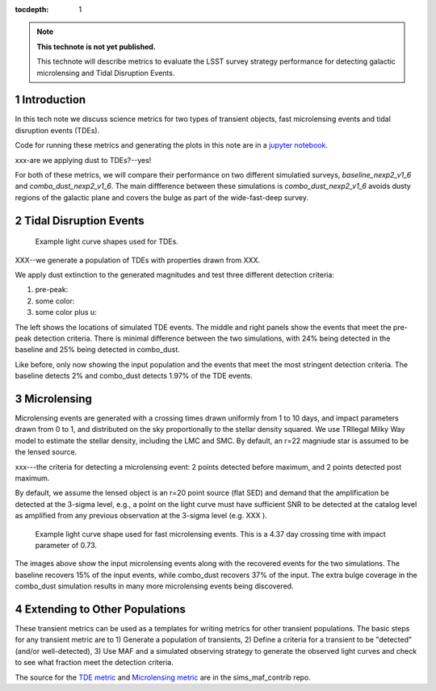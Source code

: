 ..
  Technote content.

  See https://developer.lsst.io/restructuredtext/style.html
  for a guide to reStructuredText writing.

  Do not put the title, authors or other metadata in this document;
  those are automatically added.

  Use the following syntax for sections:

  Sections
  ========

  and

  Subsections
  -----------

  and

  Subsubsections
  ^^^^^^^^^^^^^^

  To add images, add the image file (png, svg or jpeg preferred) to the
  _static/ directory. The reST syntax for adding the image is

  .. figure:: /_static/filename.ext
     :name: fig-label

     Caption text.

   Run: ``make html`` and ``open _build/html/index.html`` to preview your work.
   See the README at https://github.com/lsst-sqre/lsst-technote-bootstrap or
   this repo's README for more info.

   Feel free to delete this instructional comment.

:tocdepth: 1

.. Please do not modify tocdepth; will be fixed when a new Sphinx theme is shipped.

.. sectnum::

.. TODO: Delete the note below before merging new content to the master branch.

.. note::

   **This technote is not yet published.**

   This technote will describe metrics to evaluate the LSST survey strategy performance for detecting galactic microlensing and Tidal Disruption Events.

.. Add content here.
.. Do not include the document title (it's automatically added from metadata.yaml).

Introduction
============

In this tech note we discuss science metrics for two types of transient objects, fast microlensing events and tidal disruption events (TDEs).

Code for running these metrics and generating the plots in this note are in a `jupyter notebook <https://github.com/lsst-sims/smtn-013/microlensing_and_tde_metrics.ipynb>`__.

xxx-are we applying dust to TDEs?--yes!

For both of these metrics, we will compare their performance on two different simulatied surveys, `baseline_nexp2_v1_6` and `combo_dust_nexp2_v1_6`. The main diffference between these simulations is `combo_dust_nexp2_v1_6` avoids dusty regions of the galactic plane and covers the bulge as part of the wide-fast-deep survey.

.. image:: /_static/thumb.baseline_nexp2_v1_6_10yrs_CoaddM5_r_and_note_not_like_DD_HEAL_SkyMap.png
   :width: 49%
.. image:: /_static/thumb.combo_dust_nexp2_v1_6_10yrs_CoaddM5_r_and_note_not_like_DD_HEAL_SkyMap.png
   :width: 49%



Tidal Disruption Events
=======================




.. figure:: /_static/tde_lc.png
   :name: fig-tde_lc

   Example light curve shapes used for TDEs. 

XXX--we generate a population of TDEs with properties drawn from XXX.

We apply dust extinction to the generated magnitudes and test three different detection criteria:

#. pre-peak: 
#. some color:
#. some color plus u:


.. image:: /_static/tde_input.png
   :width: 33%
.. image:: /_static/thumb.baseline_nexp2_v1_6_10yrs_TDEsPopMetric_prepeak_USER_SkyMap.png
   :width: 33%
.. image:: /_static/thumb.combo_dust_nexp2_v1_6_10yrs_TDEsPopMetric_prepeak_USER_SkyMap.png
   :width: 33%

The left shows the locations of simulated TDE events. The middle and right panels show the events that meet the pre-peak detection criteria. There is minimal difference between the two simulations, with 24% being detected in the baseline and 25% being detected in combo_dust.



.. image:: /_static/tde_input.png
   :width: 33%
.. image:: /_static/thumb.baseline_nexp2_v1_6_10yrs_TDEsPopMetric_some_color_pu_USER_SkyMap.png
   :width: 33%
.. image:: /_static/thumb.combo_dust_nexp2_v1_6_10yrs_TDEsPopMetric_some_color_pu_USER_SkyMap.png
   :width: 33%

Like before, only now showing the input population and the events that meet the most stringent detection criteria. The baseline detects 2% and combo_dust detects 1.97% of the TDE events.



Microlensing
============

Microlensing events are generated with a crossing times drawn uniformly from 1 to 10 days, and impact parameters drawn from 0 to 1, and distributed on the sky proportionally to the stellar density squared. We use TRIlegal Milky Way model to estimate the stellar density, including the LMC and SMC.  By default, an r=22 magniude star is assumed to be the lensed source.


xxx---the criteria for detecting a microlensing event:  
2 points detected before maximum, and 2 points detected post maximum. 

By default, we assume the lensed object is an r=20 point source (flat SED) and demand that the amplification be detected at the 3-sigma level, e.g., a point on the light curve must have sufficient SNR to be detected at the catalog level as amplified from any previous observation at the 3-sigma level (e.g. XXX ). 


.. figure:: /_static/microlensing_lc.png
   :name: fig-microlensing_lc

   Example light curve shape used for fast microlensing events. This is a 4.37 day crossing time with impact parameter of 0.73. 



.. image:: /_static/micro_input.png
   :width: 33%
.. image:: /_static/thumb.baseline_nexp2_v1_6_10yrs_Fast_Microlensing_USER_SkyMap.png
   :width: 33%
.. image:: /_static/thumb.combo_dust_nexp2_v1_6_10yrs_Fast_Microlensing_USER_SkyMap.png
   :width: 33%

The images above show the input microlensing events along with the recovered events for the two simulations. The baseline recovers 15% of the input events, while combo_dust recovers 37% of the input. The extra bulge coverage in the combo_dust simulation results in many more microlensing events being discovered.


Extending to Other Populations
==============================

These transient metrics can be used as a templates for writing metrics for other transient populations. The basic steps for any transient metric are to 1) Generate a population of transients, 2) Define a criteria for a transient to be "detected" (and/or well-detected), 3) Use MAF and a simulated observing strategy to generate the observed light curves and check to see what fraction meet the detection criteria.

The source for the `TDE metric <https://github.com/LSST-nonproject/sims_maf_contrib/blob/master/mafContrib/TDEsPopMetric.py>`__ and `Microlensing metric <https://github.com/LSST-nonproject/sims_maf_contrib/blob/master/mafContrib/microlensingMetric.py>`__ are in the sims_maf_contrib repo.







.. .. rubric:: References

.. Make in-text citations with: :cite:`bibkey`.

.. .. bibliography:: local.bib lsstbib/books.bib lsstbib/lsst.bib lsstbib/lsst-dm.bib lsstbib/refs.bib lsstbib/refs_ads.bib
..    :style: lsst_aa

